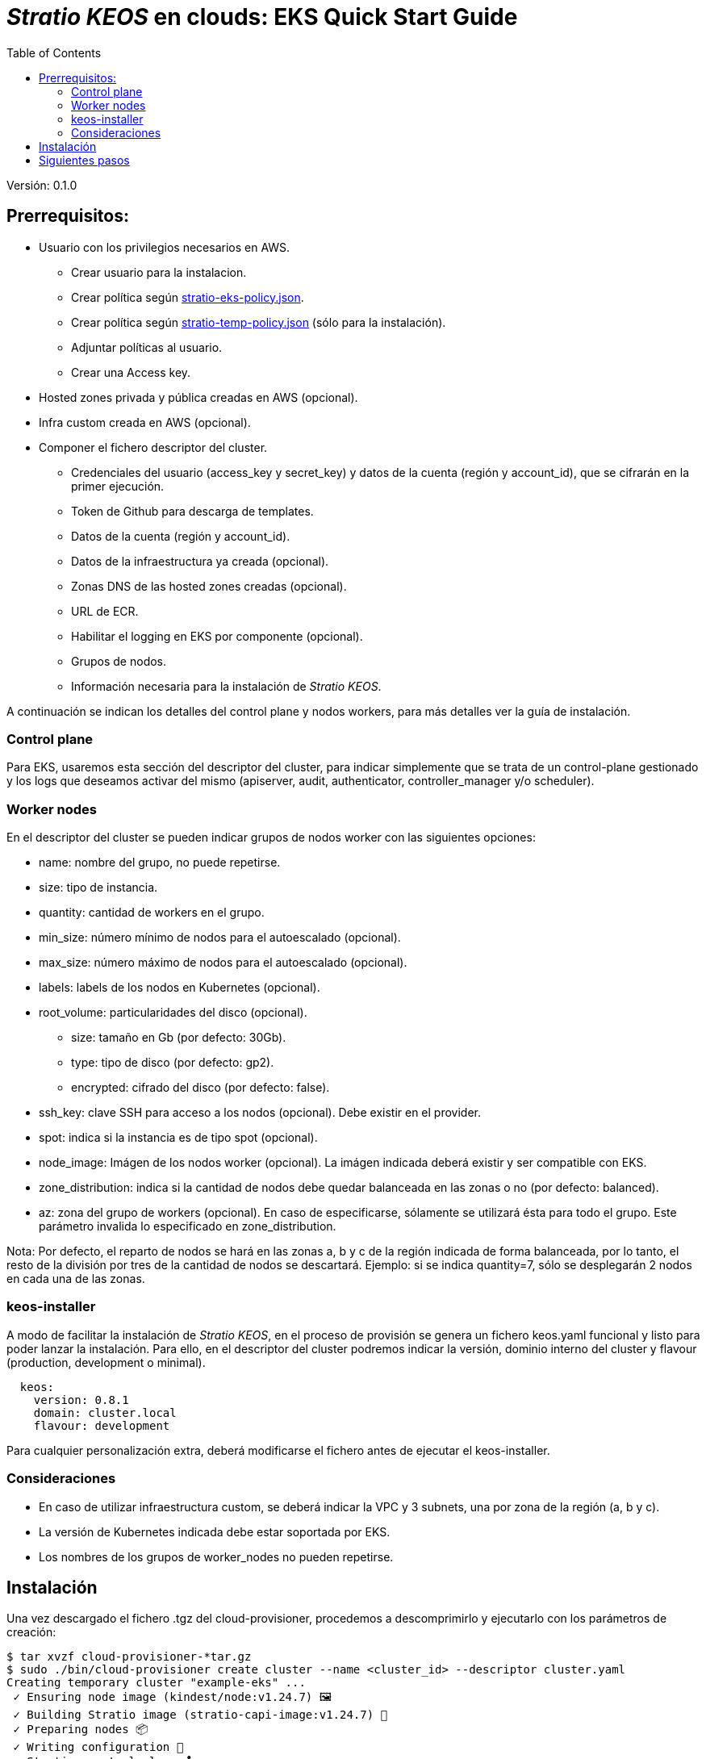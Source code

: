:toc: left
:toclevels: 4

= _Stratio KEOS_ en clouds: EKS Quick Start Guide

Versión: 0.1.0

== Prerrequisitos:

* Usuario con los privilegios necesarios en AWS.
** Crear usuario para la instalacion.
** Crear política según xref:./stratio-eks-policy.json[stratio-eks-policy.json].
** Crear política según xref:./stratio-eks-temp-policy.json[stratio-temp-policy.json] (sólo para la instalación).
** Adjuntar políticas al usuario.
** Crear una Access key.

* Hosted zones privada y pública creadas en AWS (opcional).

* Infra custom creada en AWS (opcional).

* Componer el fichero descriptor del cluster.
** Credenciales del usuario (access_key y secret_key) y datos de la cuenta (región y account_id), que se cifrarán en la primer ejecución.
** Token de Github para descarga de templates.
** Datos de la cuenta (región y account_id).
** Datos de la infraestructura ya creada (opcional).
** Zonas DNS de las hosted zones creadas (opcional).
** URL de ECR.
** Habilitar el logging en EKS por componente (opcional).
** Grupos de nodos.
** Información necesaria para la instalación de _Stratio KEOS_.

A continuación se indican los detalles del control plane y nodos workers, para más detalles ver la guía de instalación.

=== Control plane

Para EKS, usaremos esta sección del descriptor del cluster, para indicar simplemente que se trata de un control-plane gestionado y los logs que deseamos activar del mismo (apiserver, audit, authenticator, controller_manager y/o scheduler).

=== Worker nodes

En el descriptor del cluster se pueden indicar grupos de nodos worker con las siguientes opciones:

* name: nombre del grupo, no puede repetirse.
* size: tipo de instancia.
* quantity: cantidad de workers en el grupo.
* min_size: número mínimo de nodos para el autoescalado (opcional).
* max_size: número máximo de nodos para el autoescalado (opcional).
* labels: labels de los nodos en Kubernetes (opcional).
* root_volume: particularidades del disco (opcional).
** size: tamaño en Gb (por defecto: 30Gb).
** type: tipo de disco (por defecto: gp2).
** encrypted: cifrado del disco (por defecto: false).
* ssh_key: clave SSH para acceso a los nodos (opcional). Debe existir en el provider.
* spot: indica si la instancia es de tipo spot (opcional).
* node_image: Imágen de los nodos worker (opcional). La imágen indicada deberá existir y ser compatible con EKS.
* zone_distribution: indica si la cantidad de nodos debe quedar balanceada en las zonas o no (por defecto: balanced).
* az: zona del grupo de workers (opcional). En caso de especificarse, sólamente se utilizará ésta para todo el grupo. Este parámetro invalida lo especificado en zone_distribution.

Nota: Por defecto, el reparto de nodos se hará en las zonas a, b y c de la región indicada de forma balanceada, por lo tanto, el resto de la división por tres de la cantidad de nodos se descartará. Ejemplo: si se indica quantity=7, sólo se desplegarán 2 nodos en cada una de las zonas.

=== keos-installer

A modo de facilitar la instalación de _Stratio KEOS_, en el proceso de provisión se genera un fichero keos.yaml funcional y listo para poder lanzar la instalación. Para ello, en el descriptor del cluster podremos indicar la versión, dominio interno del cluster y flavour (production, development o minimal).

----
  keos:
    version: 0.8.1
    domain: cluster.local
    flavour: development
----

Para cualquier personalización extra, deberá modificarse el fichero antes de ejecutar el keos-installer.

=== Consideraciones

* En caso de utilizar infraestructura custom, se deberá indicar la VPC y 3 subnets, una por zona de la región (a, b y c).
* La versión de Kubernetes indicada debe estar soportada por EKS.
* Los nombres de los grupos de worker_nodes no pueden repetirse.

== Instalación

Una vez descargado el fichero .tgz del cloud-provisioner, procedemos a descomprimirlo y ejecutarlo con los parámetros de creación:

----
$ tar xvzf cloud-provisioner-*tar.gz
$ sudo ./bin/cloud-provisioner create cluster --name <cluster_id> --descriptor cluster.yaml
Creating temporary cluster "example-eks" ...
 ✓ Ensuring node image (kindest/node:v1.24.7) 🖼
 ✓ Building Stratio image (stratio-capi-image:v1.24.7) 📸
 ✓ Preparing nodes 📦  
 ✓ Writing configuration 📜 
 ✓ Starting control-plane 🕹️ 
 ✓ Installing CNI 🔌 
 ✓ Installing StorageClass 💾 
 ✓ Installing CAPx 🎖️ 
 ✓ Generating workload cluster manifests 📝
 ✓ Generating secrets file 📝🗝️ 
 ✓ [CAPA] Ensuring IAM security 👮 
 ✓ Creating the workload cluster 💥 
 ✓ Saving the workload cluster kubeconfig 📝 
 ✓ Preparing nodes in workload cluster 📦 
 ✓ Enabling workload cluster's self-healing 🏥 
 ✓ Installing CAPx in workload cluster 🎖️ 
 ✓ Installing Network Policy Engine in workload cluster 🚧 
 ✓ Adding Cluster-Autoescaler 🗚 
 ✓ Moving the management role 🗝️ 
 ✓ Generating the KEOS descriptor 📝
 ✓ Cleaning up temporary cluster 🧹 

The cluster has been installed, please refer to Stratio KEOS documentation on how to proceed.

----

== Siguientes pasos

Una vez instalado el cluster, podremos acceder al APIserver de EKS con el CLI de AWS como lo indica en https://docs.aws.amazon.com/eks/latest/userguide/create-kubeconfig.html[la documentación oficial].

----
$ aws eks update-kubeconfig --region <region> --name <cluster_id> --kubeconfig ./<cluster_id>.kubeconfig

$ kubectl --kubeconfig ./<cluster_id>.kubeconfig get nodes
----

En este punto se podrán eliminar los permisos de clusterawsadm.json.
